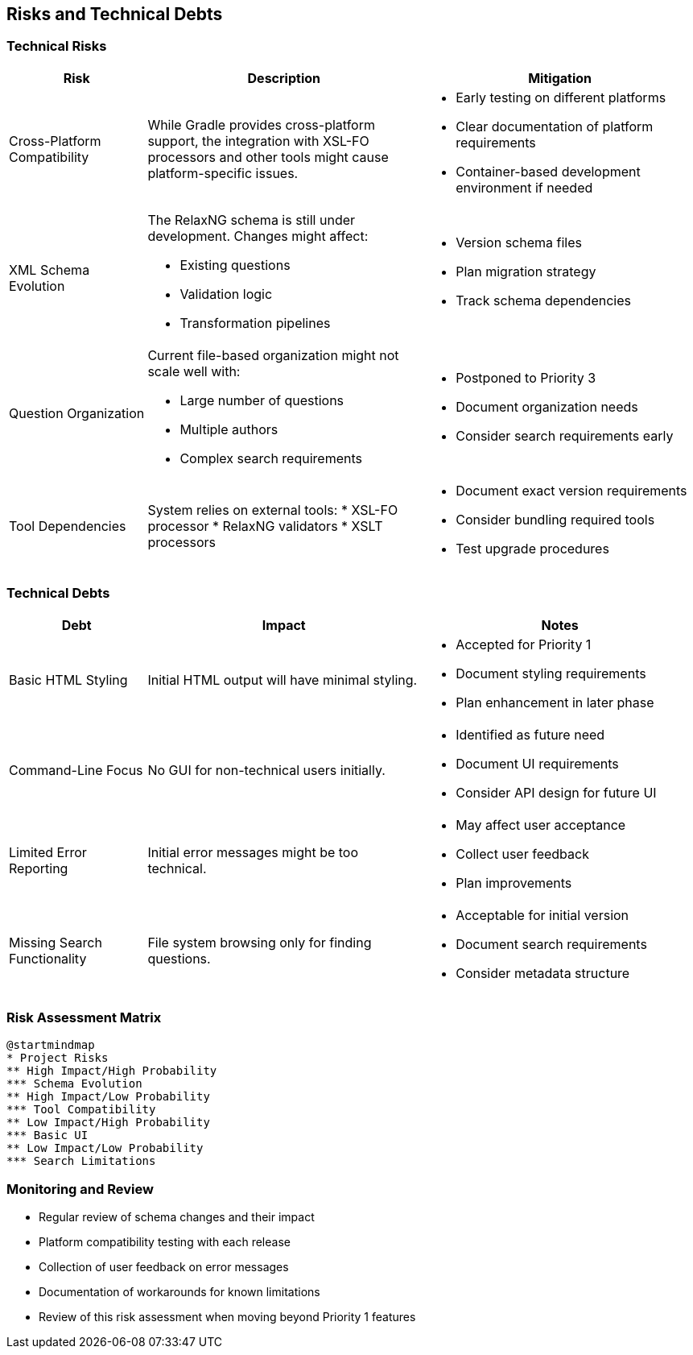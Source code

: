 ////
File: /arc42-doc/11-risks.adoc
Purpose: Documents known risks and technical debts that affect the architecture.
////

ifndef::imagesdir[:imagesdir: ./images]

[[section-technical-risks]]
== Risks and Technical Debts

=== Technical Risks

[options="header",cols="1,2,2"]
|===
|Risk |Description |Mitigation

|Cross-Platform Compatibility
|While Gradle provides cross-platform support, the integration with XSL-FO processors and other tools might cause platform-specific issues.
a|
* Early testing on different platforms
* Clear documentation of platform requirements
* Container-based development environment if needed

|XML Schema Evolution
a|
The RelaxNG schema is still under development. Changes might affect:

* Existing questions
* Validation logic
* Transformation pipelines
a|
* Version schema files
* Plan migration strategy
* Track schema dependencies

|Question Organization
a|
Current file-based organization might not scale well with:

* Large number of questions
* Multiple authors
* Complex search requirements
a|
* Postponed to Priority 3
* Document organization needs
* Consider search requirements early

|Tool Dependencies
a|

System relies on external tools:
* XSL-FO processor
* RelaxNG validators
* XSLT processors
a|
* Document exact version requirements
* Consider bundling required tools
* Test upgrade procedures
|===

=== Technical Debts

[options="header",cols="1,2,2"]
|===
|Debt |Impact |Notes

|Basic HTML Styling
|Initial HTML output will have minimal styling.
a|
* Accepted for Priority 1
* Document styling requirements
* Plan enhancement in later phase

|Command-Line Focus
|No GUI for non-technical users initially.
a|
* Identified as future need
* Document UI requirements
* Consider API design for future UI

|Limited Error Reporting
|Initial error messages might be too technical.
a|
* May affect user acceptance
* Collect user feedback
* Plan improvements

|Missing Search Functionality
|File system browsing only for finding questions.
a|
* Acceptable for initial version
* Document search requirements
* Consider metadata structure
|===

=== Risk Assessment Matrix

[plantuml, format=svg]
----
@startmindmap
* Project Risks
** High Impact/High Probability
*** Schema Evolution
** High Impact/Low Probability
*** Tool Compatibility
** Low Impact/High Probability
*** Basic UI
** Low Impact/Low Probability
*** Search Limitations
----


=== Monitoring and Review

* Regular review of schema changes and their impact
* Platform compatibility testing with each release
* Collection of user feedback on error messages
* Documentation of workarounds for known limitations
* Review of this risk assessment when moving beyond Priority 1 features
